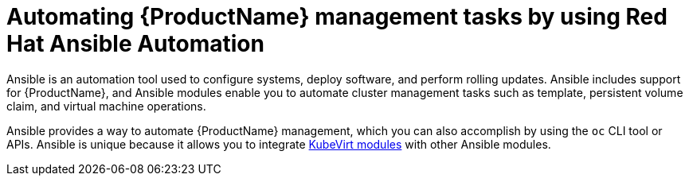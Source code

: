 // Module included in the following assemblies:
//
// *

[id="cnv-ansible-modules_{context}"]
= Automating {ProductName} management tasks by using Red Hat Ansible Automation

Ansible is an automation tool used to configure systems, deploy software, and perform rolling updates.
Ansible includes support for {ProductName}, and Ansible modules enable you to automate
cluster management tasks such as template, persistent volume claim, and virtual machine operations.

Ansible provides a way to automate {ProductName} management, which you can also accomplish by using
the `oc` CLI tool or APIs. Ansible is unique because it allows you to integrate
link:https://docs.ansible.com/ansible/latest/modules/list_of_cloud_modules.html#kubevirt[KubeVirt modules] with other Ansible modules.
